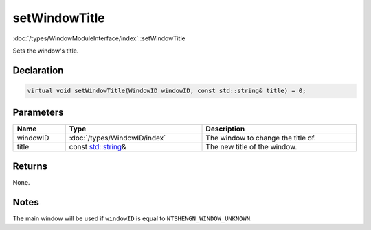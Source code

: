setWindowTitle
==============

:doc:`/types/WindowModuleInterface/index`::setWindowTitle

Sets the window's title.

Declaration
-----------

.. code-block:: cpp

	virtual void setWindowTitle(WindowID windowID, const std::string& title) = 0;

Parameters
----------

.. list-table::
	:width: 100%
	:header-rows: 1
	:class: code-table

	* - Name
	  - Type
	  - Description
	* - windowID
	  - :doc:`/types/WindowID/index`
	  - The window to change the title of.
	* - title
	  - const `std::string <https://en.cppreference.com/w/cpp/string/basic_string>`_\&
	  - The new title of the window.

Returns
-------

None.

Notes
-----

The main window will be used if ``windowID`` is equal to ``NTSHENGN_WINDOW_UNKNOWN``.